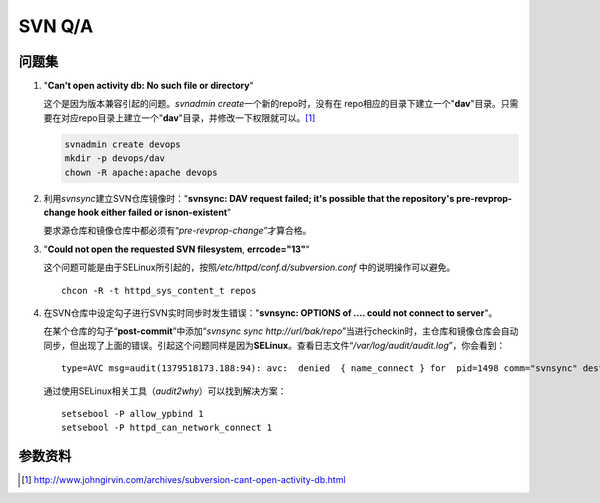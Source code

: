SVN Q/A
*********

问题集
=======
1.  "**Can't open activity db: No such file or directory**"

    这个是因为版本兼容引起的问题。\ `svnadmin create`\ 一个新的repo时，没有在
    repo相应的目录下建立一个"**dav**"目录。只需要在对应repo目录上建立一个"**d\
    av**"目录，并修改一下权限就可以。\ [#]_

    .. sourcecode:: bash

        svnadmin create devops
        mkdir -p devops/dav
        chown -R apache:apache devops

2.  利用\ `svnsync`\ 建立SVN仓库镜像时："**svnsync: DAV request failed; it's \
    possible that the repository's pre-revprop-change hook either failed or is\
    non-existent**"

    要求源仓库和镜像仓库中都必须有“\ *pre-revprop-change*\ ”才算合格。

3.  "**Could not open the requested SVN filesystem**, **errcode="13"**"

    这个问题可能是由于SELinux所引起的，按照\ */etc/httpd/conf.d/subversion.conf*
    中的说明操作可以避免。

    ::

        chcon -R -t httpd_sys_content_t repos

4.  在SVN仓库中设定勾子进行SVN实时同步时发生错误："**svnsync: OPTIONS of .... \
    could not connect to server**"。

    在某个仓库的勾子“\ **post-commit**\ ”中添加“\ `svnsync sync http://url/bak/\
    repo`\ ”当进行checkin时，主仓库和镜像仓库会自动同步，但出现了上面的错误。引\
    起这个问题同样是因为\ **SELinux**\ 。查看日志文件“\ */var/log/audit/audit.l\
    og*\ ”，你会看到：

    ::

        type=AVC msg=audit(1379518173.188:94): avc:  denied  { name_connect } for  pid=1498 comm="svnsync" dest=80 scontext=unconfined_u:system_r:httpd_sys_script_t:s0 tcontext=system_u:object_r:http_port_t:s0 tclass=tcp_socket

    通过使用SELinux相关工具（\ `audit2why`\ ）可以找到解决方案：

    ::

        setsebool -P allow_ypbind 1
        setsebool -P httpd_can_network_connect 1

.. Todo::

    需要进行一步学习关于SELinux管理的知识，audit2why属于包setroubleshoot


参数资料
=========
.. [#] http://www.johngirvin.com/archives/subversion-cant-open-activity-db.html
